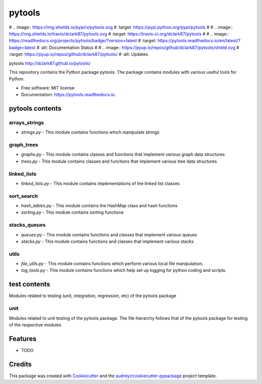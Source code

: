 ===============================
pytools
===============================

# .. image:: https://img.shields.io/pypi/v/pytools.svg
#         :target: https://pypi.python.org/pypi/pytools
#
# .. image:: https://img.shields.io/travis/dclark87/pytools.svg
#         :target: https://travis-ci.org/dclark87/pytools
#
# .. image:: https://readthedocs.org/projects/pytools/badge/?version=latest
#         :target: https://pytools.readthedocs.io/en/latest/?badge=latest
#         :alt: Documentation Status
#
# .. image:: https://pyup.io/repos/github/dclark87/pytools/shield.svg
#      :target: https://pyup.io/repos/github/dclark87/pytools/
#      :alt: Updates

pytools
http://dclark87.github.io/pytools/

This repository contains the Python package pytools. The package contains modules with various useful tools for Python.

* Free software: MIT license
* Documentation: https://pytools.readthedocs.io.

pytools contents
----------------

arrays_strings
~~~~~~~~~~~~~~
- `strings.py` - This module contains functions which manipulate strings

graph_trees
~~~~~~~~~~~
- `graphs.py` - This module contains classes and functions that implement various graph data structures
- `trees.py` - This module contains classes and functions that implement various tree data structures

linked_lists
~~~~~~~~~~~~
- `linked_lists.py` - This module contains implementations of the linked list classes

sort_search
~~~~~~~~~~~
- `hash_tables.py` - This module contains the HashMap class and hash functions
- `sorting.py` - This module contains sorting functions

stacks_queues
~~~~~~~~~~~~~
- `queues.py` - This module contains functions and classes that implement various queues
- `stacks.py` - This module contains functions and classes that implement various stacks

utils
~~~~~
- `file_utils.py` - This module contains functions which perform various local file manipulation.
- `log_tools.py` - This module contains functions which help set up logging for python coding and scripts.

test contents
-------------
Modules related to testing (unit, integration, regression, etc) of the pytools package

unit
~~~~
Modules related to unit testing of the pytools package. The file hierarchy follows that of the pytools package for testing of the respective modules

Features
--------

* TODO

Credits
---------

This package was created with Cookiecutter_ and the `audreyr/cookiecutter-pypackage`_ project template.

.. _Cookiecutter: https://github.com/audreyr/cookiecutter
.. _`audreyr/cookiecutter-pypackage`: https://github.com/audreyr/cookiecutter-pypackage

